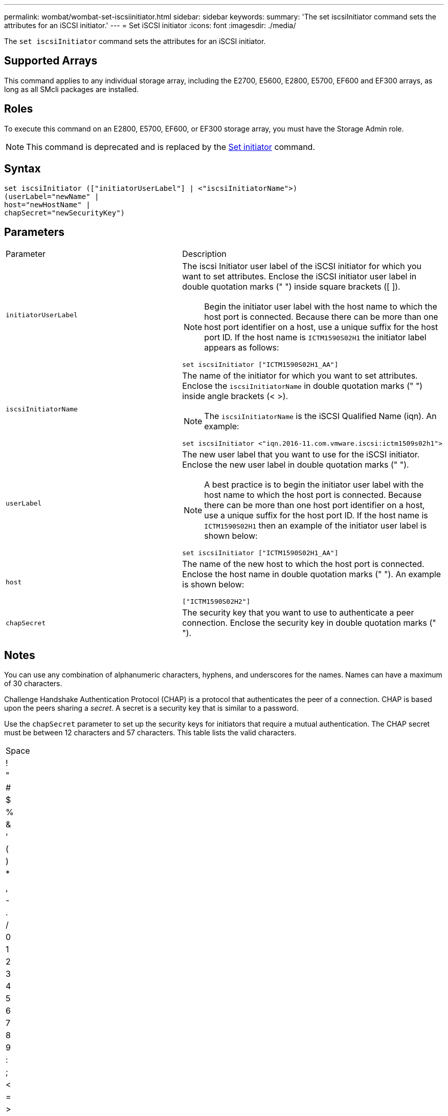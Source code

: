 ---
permalink: wombat/wombat-set-iscsiinitiator.html
sidebar: sidebar
keywords: 
summary: 'The set iscsiInitiator command sets the attributes for an iSCSI initiator.'
---
= Set iSCSI initiator
:icons: font
:imagesdir: ./media/

[.lead]
The `set iscsiInitiator` command sets the attributes for an iSCSI initiator.

== Supported Arrays

This command applies to any individual storage array, including the E2700, E5600, E2800, E5700, EF600 and EF300 arrays, as long as all SMcli packages are installed.

== Roles

To execute this command on an E2800, E5700, EF600, or EF300 storage array, you must have the Storage Admin role.

[NOTE]
====
This command is deprecated and is replaced by the xref:wombat-set-initiator.adoc[Set initiator] command.
====

== Syntax

----
set iscsiInitiator (["initiatorUserLabel"] | <"iscsiInitiatorName">)
(userLabel="newName" |
host="newHostName" |
chapSecret="newSecurityKey")
----

== Parameters

|===
| Parameter| Description
a|
`initiatorUserLabel`
a|
The iscsi Initiator user label of the iSCSI initiator for which you want to set attributes. Enclose the iSCSI initiator user label in double quotation marks (" ") inside square brackets ([ ]).
[NOTE]
====
Begin the initiator user label with the host name to which the host port is connected. Because there can be more than one host port identifier on a host, use a unique suffix for the host port ID. If the host name is `ICTM1590S02H1` the initiator label appears as follows:
====

----
set iscsiInitiator ["ICTM1590S02H1_AA"]
----

a|
`iscsiInitiatorName`
a|
The name of the initiator for which you want to set attributes. Enclose the `iscsiInitiatorName` in double quotation marks (" ") inside angle brackets (< >).
[NOTE]
====
The `iscsiInitiatorName` is the iSCSI Qualified Name (iqn). An example:
====

----
set iscsiInitiator <"iqn.2016-11.com.vmware.iscsi:ictm1509s02h1">
----

a|
`userLabel`
a|
The new user label that you want to use for the iSCSI initiator. Enclose the new user label in double quotation marks (" ").
[NOTE]
====
A best practice is to begin the initiator user label with the host name to which the host port is connected. Because there can be more than one host port identifier on a host, use a unique suffix for the host port ID. If the host name is `ICTM1590S02H1` then an example of the initiator user label is shown below:
====

----
set iscsiInitiator ["ICTM1590S02H1_AA"]
----

a|
`host`
a|
The name of the new host to which the host port is connected. Enclose the host name in double quotation marks (" "). An example is shown below:

----
["ICTM1590S02H2"]
----

a|
`chapSecret`
a|
The security key that you want to use to authenticate a peer connection. Enclose the security key in double quotation marks (" ").
|===

== Notes

You can use any combination of alphanumeric characters, hyphens, and underscores for the names. Names can have a maximum of 30 characters.

Challenge Handshake Authentication Protocol (CHAP) is a protocol that authenticates the peer of a connection. CHAP is based upon the peers sharing a _secret_. A secret is a security key that is similar to a password.

Use the `chapSecret` parameter to set up the security keys for initiators that require a mutual authentication. The CHAP secret must be between 12 characters and 57 characters. This table lists the valid characters.

|===
a|
Space
a|
!
a|
"
a|
#
a|
$
a|
%
a|
&
a|
'
a|
(
a|
)
a|
*
a|
a|
,
a|
-
a|
.
a|
/
a|
0
a|
1
a|
2
a|
3
a|
4
a|
5
a|
6
a|
7
a|
8
a|
9
a|
:
a|
;
a|
<
a|
=
a|
>
a|
?
a|
@
a|
A
a|
B
a|
C
a|
D
a|
E
a|
F
a|
G
a|
H
a|
I
a|
J
a|
K
a|
L
a|
M
a|
N
a|
O
a|
P
a|
Q
a|
R
a|
S
a|
T
a|
U
a|
V
a|
W
a|
X
a|
Y
a|
Z
a|
[
a|
 a|
]
a|

a|
_
a|
'
a|
a
a|
b
a|
c
a|
d
a|
e
a|
f
a|
g
a|
h
a|
i
a|
j
a|
k
a|
l
a|
m
a|
n
a|
o
a|
p
a|
q
a|
r
a|
s
a|
t
a|
u
a|
v
a|
w
a|
x
a|
y
a|
z
a|
{
a|
\|
a|
}
a|
~
a|
 
|===

== Minimum firmware level

7.10

8.41 This command is deprecated.
